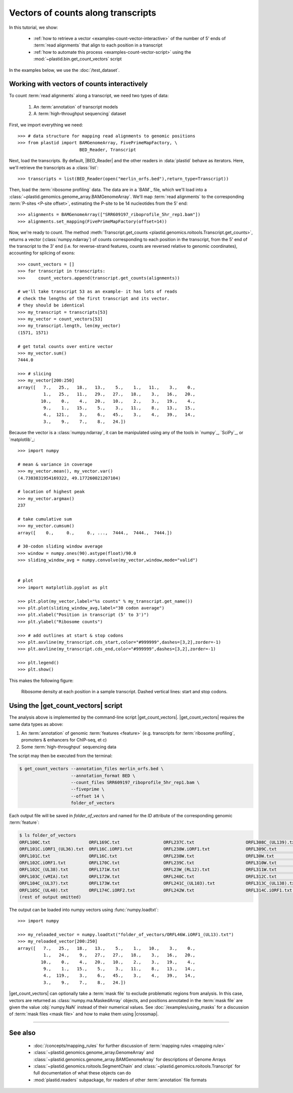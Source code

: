 Vectors of counts along transcripts
===================================
In this tutorial, we show:

 - :ref:`how to retrieve a vector <examples-count-vector-interactive>`
   of the number of 5' ends of :term:`read alignments` that align to each
   position in a transcript

 - :ref:`how to automate this process <examples-count-vector-script>`
   using the :mod:`~plastid.bin.get_count_vectors` script
 

In the examples below, we use the :doc:`/test_dataset`.


.. _examples-count-vector-interactive:

Working with vectors of counts interactively
--------------------------------------------

To count :term:`read alignments` along a transcript, we need two types of data:

 #. An :term:`annotation` of transcript models

 #. A :term:`high-throughput sequencing` dataset

First, we import everything we need::

   >>> # data structure for mapping read alignments to genomic positions
   >>> from plastid import BAMGenomeArray, FivePrimeMapFactory, \
                           BED_Reader, Transcript

Next, load the transcripts. By default, |BED_Reader| and the other readers
in :data:`plastid` behave as iterators. Here, we'll retrieve the transcripts
as a :class:`list`::

   >>> transcripts = list(BED_Reader(open("merlin_orfs.bed"),return_type=Transcript))

Then, load the :term:`ribosome profiling` data. The data are in a `BAM`_ file,
which we'll load into a :class:`~plastid.genomics.genome_array.BAMGenomeArray`.
We'll map :term:`read alignments` to the corresponding :term:`P-sites <P-site offset>`,
estimating the P-site to be 14 nucleotides from the 5' end::

   >>> alignments = BAMGenomeArray(["SRR609197_riboprofile_5hr_rep1.bam"])
   >>> alignments.set_mapping(FivePrimeMapFactory(offset=14))

Now, we're ready to count. The method
:meth:`Transcript.get_counts <plastid.genomics.roitools.Transcript.get_counts>`, returns
a vector (:class:`numpy.ndarray`) of counts corresponding to
each position in the transcript, from the 5' end of the transcript to the 3'
end (i.e. for reverse-strand features, counts are reversed relative to
genomic coordinates), accounting for splicing of exons::

   >>> count_vectors = []
   >>> for transcript in transcripts:
   >>>     count_vectors.append(transcript.get_counts(alignments))

   # we'll take transcript 53 as an example- it has lots of reads
   # check the lengths of the first transcript and its vector.
   # they should be identical
   >>> my_transcript = transcripts[53]
   >>> my_vector = count_vectors[53]
   >>> my_transcript.length, len(my_vector)
   (1571, 1571)

   # get total counts over entire vector
   >>> my_vector.sum()
   7444.0

   >>> # slicing 
   >>> my_vector[200:250]
   array([   7.,   25.,   18.,   13.,    5.,    1.,   11.,    3.,    0.,
             1.,   25.,   11.,   29.,   27.,   18.,    3.,   16.,   20.,
            10.,    0.,    4.,   20.,   10.,    2.,    3.,   19.,    4.,
             9.,    1.,   15.,    5.,    3.,   11.,    8.,   13.,   15.,
             4.,  121.,    3.,    6.,   45.,    3.,    4.,   39.,   14.,
             3.,    9.,    7.,    8.,   24.])

Because the vector is a :class:`numpy.ndarray`, it can be manipulated using
any of the tools in `numpy`_, `SciPy`_, or `matplotlib`_::

   >>> import numpy
   
   # mean & variance in coverage
   >>> my_vector.mean(), my_vector.var()
   (4.7383831954169322, 49.177260021207104)

   # location of highest peak
   >>> my_vector.argmax()
   237

   # take cumulative sum
   >>> my_vector.cumsum()
   array([    0.,     0.,     0., ...,  7444.,  7444.,  7444.])
  
   # 30-codon sliding window average
   >>> window = numpy.ones(90).astype(float)/90.0
   >>> sliding_window_avg = numpy.convolve(my_vector,window,mode="valid")


   # plot
   >>> import matplotlib.pyplot as plt

   >>> plt.plot(my_vector,label="%s counts" % my_transcript.get_name())
   >>> plt.plot(sliding_window_avg,label="30 codon average")
   >>> plt.xlabel("Position in transcript (5' to 3')")
   >>> plt.ylabel("Ribosome counts")

   >>> # add outlines at start & stop codons
   >>> plt.axvline(my_transcript.cds_start,color="#999999",dashes=[3,2],zorder=-1)
   >>> plt.axvline(my_transcript.cds_end,color="#999999",dashes=[3,2],zorder=-1)

   >>> plt.legend()
   >>> plt.show()

This makes the following figure:

.. figure:: /_static/images/count_vectors_transcript_plot.png
   :figclass: captionfigure
   :alt: Sample plot of ribosome density

   Ribosome density at each position in a sample transcript. Dashed vertical lines:
   start and stop codons.


.. _examples-count-vector-script:

Using the |get_count_vectors| script
------------------------------------
The analysis above is implemented by the command-line script |get_count_vectors|.
|get_count_vectors| requires the same data types as above:

#. An :term:`annotation` of genomic :term:`features <feature>`
   (e.g. transcripts for :term:`ribosome profiling`,
   promoters & enhancers for ChIP-seq, et c)

#. Some :term:`high-throughput` sequencing data


The script may then be executed from the terminal:

.. code-block:: shell

   $ get_count_vectors --annotation_files merlin_orfs.bed \
                       --annotation_format BED \
                       --count_files SRR609197_riboprofile_5hr_rep1.bam \
                       --fiveprime \
                       --offset 14 \
                       folder_of_vectors

Each output file will be saved in `folder_of_vectors` and named for the `ID`
attribute of the corresponding genomic :term:`feature`:

.. code-block:: shell                        

   $ ls folder_of_vectors
   ORFL100C.txt               ORFL169C.txt                 ORFL237C.txt                    ORFL308C_(UL139).txt         ORFL85C_(UL30).txt
   ORFL101C.iORF1_(UL36).txt  ORFL16C.iORF1.txt            ORFL238W.iORF1.txt              ORFL309C.txt                 ORFL86W.txt
   ORFL101C.txt               ORFL16C.txt                  ORFL238W.txt                    ORFL30W.txt                  ORFL87W.txt
   ORFL102C.iORF1.txt         ORFL170C.txt                 ORFL239C.txt                    ORFL310W.txt                 ORFL88C.iORF1.txt
   ORFL102C_(UL38).txt        ORFL171W.txt                 ORFL23W_(RL12).txt              ORFL311W.txt                 ORFL88C_(UL30A).txt
   ORFL103C_(vMIA).txt        ORFL172W.txt                 ORFL240C.txt                    ORFL312C.txt                 ORFL89C.txt
   ORFL104C_(UL37).txt        ORFL173W.txt                 ORFL241C_(UL103).txt            ORFL313C_(UL138).txt         ORFL8C.txt
   ORFL105C_(UL40).txt        ORFL174C.iORF2.txt           ORFL242W.txt                    ORFL314C.iORF1.txt           ORFL90C.txt
   (rest of output omitted)


The output can be loaded into numpy vectors using :func:`numpy.loadtxt`::

   >>> import numpy
   
   >>> my_reloaded_vector = numpy.loadtxt("folder_of_vectors/ORFL46W.iORF1_(UL13).txt")
   >>> my_reloaded_vector[200:250]
   array([   7.,   25.,   18.,   13.,    5.,    1.,   10.,    3.,    0.,
             1.,   24.,    9.,   27.,   27.,   18.,    3.,   16.,   20.,
            10.,    0.,    4.,   20.,   10.,    2.,    3.,   19.,    4.,
             9.,    1.,   15.,    5.,    3.,   11.,    8.,   13.,   14.,
             4.,  119.,    3.,    6.,   45.,    3.,    4.,   39.,   14.,
             3.,    9.,    7.,    8.,   24.])


|get_count_vectors| can optionally take a :term:`mask file` to exclude
problematic regions from analysis. In this case, vectors are returned
as :class:`numpy.ma.MaskedArray` objects, and positions annotated
in the :term:`mask file` are given the value :obj:`numpy.NaN` instead
of their numerical values. See :doc:`/examples/using_masks` for a 
discussion of :term:`mask files <mask file>` and how to make them
using |crossmap|.

-------------------------------------------------------------------------------

See also
--------
 - :doc:`/concepts/mapping_rules` for further discussion of
   :term:`mapping rules <mapping rule>`

 - :class:`~plastid.genomics.genome_array.GenomeArray` and
   :class:`~plastid.genomics.genome_array.BAMGenomeArray` for
   descriptions of Genome Arrays

 - :class:`~plastid.genomics.roitools.SegmentChain` and
   :class:`~plastid.genomics.roitools.Transcript` for full documentation
   of what these objects can do

 - :mod:`plastid.readers` subpackage, for readers
   of other :term:`annotation` file formats
